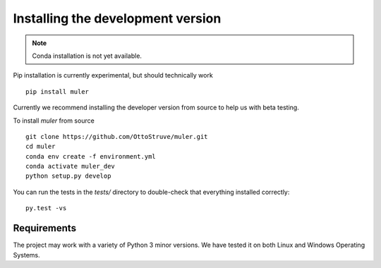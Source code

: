 .. _installation:

**********************************
Installing the development version
**********************************




.. note::

    Conda installation is not yet available.

Pip installation is currently experimental, but should technically work ::

    pip install muler

Currently we recommend installing the developer version from source to help us with beta testing.


To install `muler` from source ::

    git clone https://github.com/OttoStruve/muler.git
    cd muler
    conda env create -f environment.yml
    conda activate muler_dev
    python setup.py develop


You can run the tests in the `tests/` directory to double-check that everything installed correctly::

    py.test -vs



Requirements
============

The project may work with a variety of Python 3 minor versions. We have tested it on both Linux and Windows Operating Systems.
